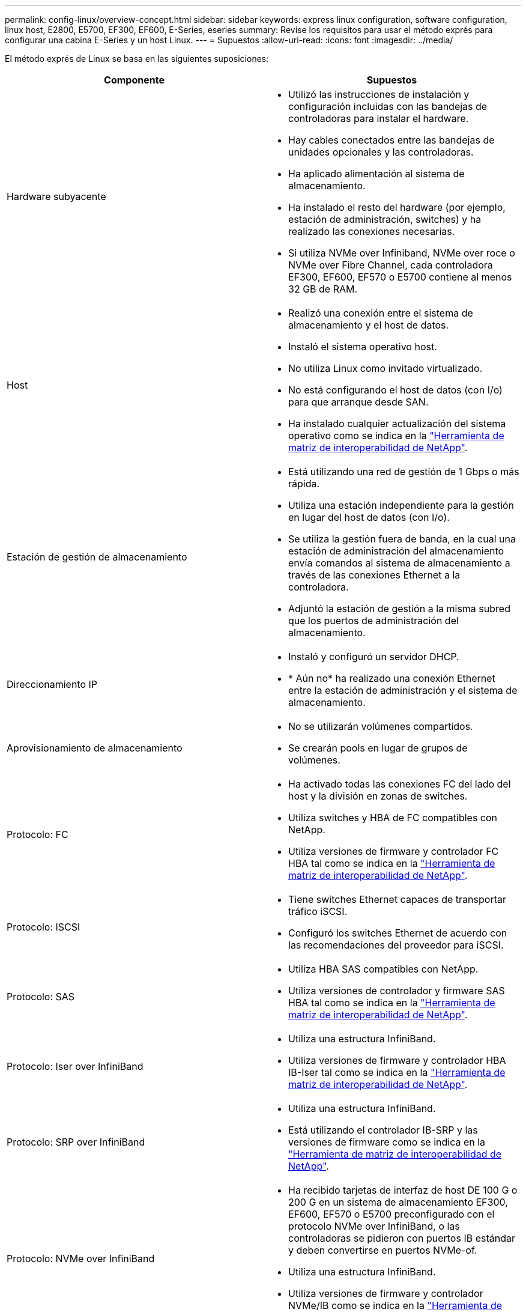 ---
permalink: config-linux/overview-concept.html 
sidebar: sidebar 
keywords: express linux configuration, software configuration, linux host, E2800, E5700, EF300, EF600, E-Series, eseries 
summary: Revise los requisitos para usar el método exprés para configurar una cabina E-Series y un host Linux. 
---
= Supuestos
:allow-uri-read: 
:icons: font
:imagesdir: ../media/


[role="lead"]
El método exprés de Linux se basa en las siguientes suposiciones:

|===
| Componente | Supuestos 


 a| 
Hardware subyacente
 a| 
* Utilizó las instrucciones de instalación y configuración incluidas con las bandejas de controladoras para instalar el hardware.
* Hay cables conectados entre las bandejas de unidades opcionales y las controladoras.
* Ha aplicado alimentación al sistema de almacenamiento.
* Ha instalado el resto del hardware (por ejemplo, estación de administración, switches) y ha realizado las conexiones necesarias.
* Si utiliza NVMe over Infiniband, NVMe over roce o NVMe over Fibre Channel, cada controladora EF300, EF600, EF570 o E5700 contiene al menos 32 GB de RAM.




 a| 
Host
 a| 
* Realizó una conexión entre el sistema de almacenamiento y el host de datos.
* Instaló el sistema operativo host.
* No utiliza Linux como invitado virtualizado.
* No está configurando el host de datos (con I/o) para que arranque desde SAN.
* Ha instalado cualquier actualización del sistema operativo como se indica en la https://mysupport.netapp.com/matrix["Herramienta de matriz de interoperabilidad de NetApp"^].




 a| 
Estación de gestión de almacenamiento
 a| 
* Está utilizando una red de gestión de 1 Gbps o más rápida.
* Utiliza una estación independiente para la gestión en lugar del host de datos (con I/o).
* Se utiliza la gestión fuera de banda, en la cual una estación de administración del almacenamiento envía comandos al sistema de almacenamiento a través de las conexiones Ethernet a la controladora.
* Adjuntó la estación de gestión a la misma subred que los puertos de administración del almacenamiento.




 a| 
Direccionamiento IP
 a| 
* Instaló y configuró un servidor DHCP.
* * Aún no* ha realizado una conexión Ethernet entre la estación de administración y el sistema de almacenamiento.




 a| 
Aprovisionamiento de almacenamiento
 a| 
* No se utilizarán volúmenes compartidos.
* Se crearán pools en lugar de grupos de volúmenes.




 a| 
Protocolo: FC
 a| 
* Ha activado todas las conexiones FC del lado del host y la división en zonas de switches.
* Utiliza switches y HBA de FC compatibles con NetApp.
* Utiliza versiones de firmware y controlador FC HBA tal como se indica en la https://mysupport.netapp.com/matrix["Herramienta de matriz de interoperabilidad de NetApp"^].




 a| 
Protocolo: ISCSI
 a| 
* Tiene switches Ethernet capaces de transportar tráfico iSCSI.
* Configuró los switches Ethernet de acuerdo con las recomendaciones del proveedor para iSCSI.




 a| 
Protocolo: SAS
 a| 
* Utiliza HBA SAS compatibles con NetApp.
* Utiliza versiones de controlador y firmware SAS HBA tal como se indica en la https://mysupport.netapp.com/matrix["Herramienta de matriz de interoperabilidad de NetApp"^].




 a| 
Protocolo: Iser over InfiniBand
 a| 
* Utiliza una estructura InfiniBand.
* Utiliza versiones de firmware y controlador HBA IB-Iser tal como se indica en la https://mysupport.netapp.com/matrix["Herramienta de matriz de interoperabilidad de NetApp"^].




 a| 
Protocolo: SRP over InfiniBand
 a| 
* Utiliza una estructura InfiniBand.
* Está utilizando el controlador IB-SRP y las versiones de firmware como se indica en la https://mysupport.netapp.com/matrix["Herramienta de matriz de interoperabilidad de NetApp"^].




 a| 
Protocolo: NVMe over InfiniBand
 a| 
* Ha recibido tarjetas de interfaz de host DE 100 G o 200 G en un sistema de almacenamiento EF300, EF600, EF570 o E5700 preconfigurado con el protocolo NVMe over InfiniBand, o las controladoras se pidieron con puertos IB estándar y deben convertirse en puertos NVMe-of.
* Utiliza una estructura InfiniBand.
* Utiliza versiones de firmware y controlador NVMe/IB como se indica en la https://mysupport.netapp.com/matrix["Herramienta de matriz de interoperabilidad de NetApp"^].




 a| 
Protocolo: NVMe over roce
 a| 
* Ha recibido las tarjetas de interfaz de host DE 100 G o 200 G en un sistema de almacenamiento EF300, EF600, EF570 o E5700 preconfigurado con el protocolo NVMe over roce, o las controladoras se pidieron con puertos IB estándar y se deben convertir en puertos NVMe-of.
* Se utilizan versiones de firmware y unidades NVMe/roce según se indica en la https://mysupport.netapp.com/matrix["Herramienta de matriz de interoperabilidad de NetApp"^].




 a| 
Protocolo: NVMe over Fibre Channel
 a| 
* Ha recibido las tarjetas de interfaz de host de 32G en un sistema de almacenamiento EF300, EF600, EF570 o E5700 preconfigurado con el protocolo NVMe over Fibre Channel o las controladoras se pidieron con puertos FC estándar y deben convertirse en puertos NVMe-of.
* Utiliza las versiones de firmware y el controlador NVMe/FC como se indica en la https://mysupport.netapp.com/matrix["Herramienta de matriz de interoperabilidad de NetApp"^].


|===

NOTE: Entre estas instrucciones de método exprés se incluyen ejemplos de SUSE Linux Enterprise Server (SLES) y Red Hat Enterprise Linux (RHEL).

